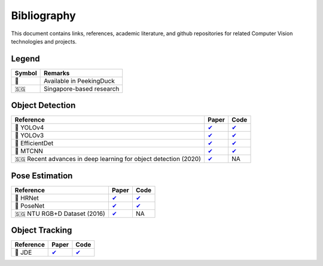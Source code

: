 ************
Bibliography
************

This document contains links, references, academic literature, and github repositories for related Computer Vision technologies
and projects.

Legend
======

+--------+--------------------------+
| Symbol | Remarks                  |
+========+==========================+
| 🦆     | Available in PeekingDuck |
+--------+--------------------------+
| 🇸🇬     | Singapore-based research |
+--------+--------------------------+

Object Detection
================

+-------------------------------------+----------------------------------------------------------------+---------------------------------------------------------------------+
| Reference                           | Paper                                                          | Code                                                                |
+=====================================+================================================================+=====================================================================+
| 🦆 YOLOv4                           | `✔ <http://arxiv.org/abs/2004.10934>`__                        | `✔ <https://github.com/hunglc007/tensorflow-yolov4-tflite>`__       |
+-------------------------------------+----------------------------------------------------------------+---------------------------------------------------------------------+
| 🦆 YOLOv3                           | `✔ <https://arxiv.org/abs/1804.02767>`__                       | `✔ <https://github.com/zzh8829/yolov3-tf2>`__                       |
+-------------------------------------+----------------------------------------------------------------+---------------------------------------------------------------------+
| 🦆 EfficientDet                     | `✔ <http://arxiv.org/abs/1911.09070>`__                        | `✔ <https://github.com/xuannianz/EfficientDet>`__                   |
+-------------------------------------+----------------------------------------------------------------+---------------------------------------------------------------------+
| 🦆 MTCNN                            | `✔ <https://arxiv.org/ftp/arxiv/papers/1604/1604.02878.pdf>`__ | `✔ <https://github.com/kpzhang93/MTCNN_face_detection_alignment>`__ |
+-------------------------------------+----------------------------------------------------------------+---------------------------------------------------------------------+
| 🇸🇬 Recent advances in deep learning | `✔ <https://ink.library.smu.edu.sg/sis_research/5096>`__       | NA                                                                  |
| for object detection (2020)         |                                                                |                                                                     |
+-------------------------------------+----------------------------------------------------------------+---------------------------------------------------------------------+

Pose Estimation
===============

+-----------------------------+------------------------------------------+------------------------------------------------------------------------+
| Reference                   | Paper                                    | Code                                                                   |
+=============================+==========================================+========================================================================+
| 🦆 HRNet                    | `✔ <http://arxiv.org/abs/1908.07919>`__  | `✔ <https://github.com/leoxiaobin/deep-high-resolution-net.pytorch>`__ |
+-----------------------------+------------------------------------------+------------------------------------------------------------------------+
| 🦆 PoseNet                  | `✔ <http://arxiv.org/abs/1803.08225>`__  | `✔ <https://github.com/rwightman/posenet-python>`__                    |
+-----------------------------+------------------------------------------+------------------------------------------------------------------------+
| 🇸🇬 NTU RGB+D Dataset (2016) | `✔ <https://arxiv.org/abs/1604.02808>`__ | NA                                                                     |
+-----------------------------+------------------------------------------+------------------------------------------------------------------------+

Object Tracking
===============

+---------------------------+---------------------------------------------+-----------------------------------------------------------+
| Reference                 | Paper                                       | Code                                                      |
+===========================+=============================================+===========================================================+
| 🦆 JDE                    | `✔ <https://arxiv.org/abs/1909.12605v2>`__  | `✔ <https://github.com/Zhongdao/Towards-Realtime-MOT>`__  |
+---------------------------+---------------------------------------------+-----------------------------------------------------------+

